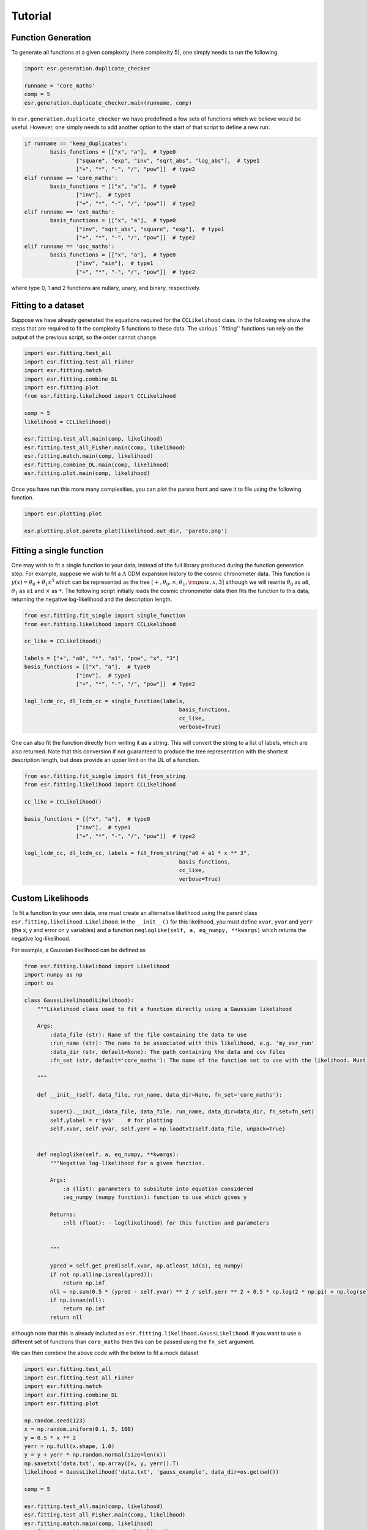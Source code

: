 .. default-role:: math

Tutorial
========

Function Generation
-------------------

To generate all functions at a given complexity (here complexity 5), one simply needs to run the following.

.. code-block:: python

	import esr.generation.duplicate_checker

	runname = 'core_maths'
	comp = 5
	esr.generation.duplicate_checker.main(runname, comp)


In ``esr.generation.duplicate_checker`` we have  predefined a few sets of functions which we believe would be useful. However, one simply needs to add another option to the start of that script to define a new run:

.. code-block:: python

	if runname == 'keep_duplicates':
        	basis_functions = [["x", "a"],  # type0
                	["square", "exp", "inv", "sqrt_abs", "log_abs"],  # type1
                	["+", "*", "-", "/", "pow"]]  # type2
    	elif runname == 'core_maths':
        	basis_functions = [["x", "a"],  # type0
                	["inv"],  # type1
                	["+", "*", "-", "/", "pow"]]  # type2
    	elif runname == 'ext_maths':
        	basis_functions = [["x", "a"],  # type0
                	["inv", "sqrt_abs", "square", "exp"],  # type1
                	["+", "*", "-", "/", "pow"]]  # type2
    	elif runname == 'osc_maths':
        	basis_functions = [["x", "a"],  # type0
                	["inv", "sin"],  # type1
                	["+", "*", "-", "/", "pow"]]  # type2

where type 0, 1 and 2 functions are nullary, unary, and binary, respectively.

Fitting to a dataset
--------------------

Suppose we have already generated the equations required for the ``CCLikelihood`` class. 
In the following we show the steps that are required to fit the complexity 5 functions to these data. 
The various ``fitting'' functions run rely on the output of the previous script, so the order cannot change. 


.. code-block:: python

	import esr.fitting.test_all
	import esr.fitting.test_all_Fisher
	import esr.fitting.match
	import esr.fitting.combine_DL
	import esr.fitting.plot
	from esr.fitting.likelihood import CCLikelihood

	comp = 5
	likelihood = CCLikelihood()

	esr.fitting.test_all.main(comp, likelihood)
	esr.fitting.test_all_Fisher.main(comp, likelihood)
	esr.fitting.match.main(comp, likelihood)
	esr.fitting.combine_DL.main(comp, likelihood)
	esr.fitting.plot.main(comp, likelihood)

Once you have run this more many complexities, you can plot the pareto front and save it to file using the following function.

.. code-block:: python

	import esr.plotting.plot

	esr.plotting.plot.pareto_plot(likelihood.out_dir, 'pareto.png')



Fitting a single function
-------------------------

One may wish to fit a single function to your data, instead of the full library produced during the function generation step.
For example, suppose we wish to fit a `\Lambda` CDM expansion history to the cosmic chronometer data.
This function is `y(x) = \theta_0 + \theta_1 x^3` which can be represented as the tree
`[+, \theta_0, \times, \theta_1, {\rm pow}, x, 3]` although we will rewrite `\theta_0` as ``a0``, `\theta_1` as ``a1`` and `\times` as ``*``.
The following script initially loads the cosmic chronometer data then fits the function to this data, returning the negative log-likelihood and the description length.

.. code-block:: python

	from esr.fitting.fit_single import single_function
	from esr.fitting.likelihood import CCLikelihood

	cc_like = CCLikelihood()

	labels = ["+", "a0", "*", "a1", "pow", "x", "3"]
	basis_functions = [["x", "a"],  # type0
			["inv"],  # type1
			["+", "*", "-", "/", "pow"]]  # type2

	logl_lcdm_cc, dl_lcdm_cc = single_function(labels, 
							basis_functions, 
							cc_like, 
							verbose=True)


One can also fit the function directly from writing it as a string. This will convert
the string to a list of labels, which are also returned. Note that this conversion
if not guaranteed to produce the tree representation with the shortest description
length, but does provide an upper limit on the DL of a function.

.. code-block:: python

        from esr.fitting.fit_single import fit_from_string
        from esr.fitting.likelihood import CCLikelihood

        cc_like = CCLikelihood()

        basis_functions = [["x", "a"],  # type0
                        ["inv"],  # type1
                        ["+", "*", "-", "/", "pow"]]  # type2

        logl_lcdm_cc, dl_lcdm_cc, labels = fit_from_string("a0 + a1 * x ** 3",
                                                        basis_functions,
                                                        cc_like,
                                                        verbose=True)


Custom Likelihoods
------------------

To fit a function to your own data, one must create an alternative likelihood using the parent class ``esr.fitting.likelihood.Likelihood``. In the ``__init__()`` for this likelihood, you must define ``xvar``, ``yvar`` and ``yerr`` (the x, y and error on y variables) and a function ``negloglike(self, a, eq_numpy, **kwargs)`` which returns the negative log-likelihood.

For example, a Gaussian likelihood can be defined as

.. code-block:: python

	from esr.fitting.likelihood import Likelihood
	import numpy as np
	import os

	class GaussLikelihood(Likelihood):
	    """Likelihood class used to fit a function directly using a Gaussian likelihood
	    
	    Args:
		:data_file (str): Name of the file containing the data to use
		:run_name (str): The name to be associated with this likelihood, e.g. 'my_esr_run'
		:data_dir (str, default=None): The path containing the data and cov files
		:fn_set (str, default='core_maths'): The name of the function set to use with the likelihood. Must match one of those defined in ``generation.duplicate_checker``
	    
	    """

	    def __init__(self, data_file, run_name, data_dir=None, fn_set='core_maths'):
		
		super().__init__(data_file, data_file, run_name, data_dir=data_dir, fn_set=fn_set)
		self.ylabel = r'$y$'    # for plotting
		self.xvar, self.yvar, self.yerr = np.loadtxt(self.data_file, unpack=True)


	    def negloglike(self, a, eq_numpy, **kwargs):
		"""Negative log-likelihood for a given function.
		
		Args:
		    :a (list): parameters to subsitute into equation considered
		    :eq_numpy (numpy function): function to use which gives y
		    
		Returns:
		    :nll (float): - log(likelihood) for this function and parameters
		
		
		"""

		ypred = self.get_pred(self.xvar, np.atleast_1d(a), eq_numpy)
		if not np.all(np.isreal(ypred)):
		    return np.inf
		nll = np.sum(0.5 * (ypred - self.yvar) ** 2 / self.yerr ** 2 + 0.5 * np.log(2 * np.pi) + np.log(self.yerr))
		if np.isnan(nll):
		    return np.inf
		return nll

although note that this is already included as ``esr.fitting.likelihood.GaussLikelihood``.
If you want to use a different set of functions than ``core_maths`` then this can be passed using
the ``fn_set`` argument.

We can then combine the above code with the below to fit a mock dataset

.. code-block:: python

	import esr.fitting.test_all
        import esr.fitting.test_all_Fisher
        import esr.fitting.match
        import esr.fitting.combine_DL
        import esr.fitting.plot

	np.random.seed(123)
	x = np.random.uniform(0.1, 5, 100)
	y = 0.5 * x ** 2
	yerr = np.full(x.shape, 1.0)
	y = y + yerr * np.random.normal(size=len(x))
	np.savetxt('data.txt', np.array([x, y, yerr]).T)
	likelihood = GaussLikelihood('data.txt', 'gauss_example', data_dir=os.getcwd())

	comp = 5

	esr.fitting.test_all.main(comp, likelihood)
	esr.fitting.test_all_Fisher.main(comp, likelihood)
	esr.fitting.match.main(comp, likelihood)
	esr.fitting.combine_DL.main(comp, likelihood)
	esr.fitting.plot.main(comp, likelihood)


We also have a Poisson likelihood already implemented, which can be run as

.. code-block:: python
	
	from esr.fitting.likelihood import PoissonLikelihood
	import numpy as np
	import os

	import esr.fitting.test_all
	import esr.fitting.test_all_Fisher
	import esr.fitting.match
	import esr.fitting.combine_DL
	import esr.fitting.plot

	np.random.seed(123)
	x = np.random.uniform(0.1, 5, 100)
	y = 0.5 * x ** 2
	y = np.random.poisson(y)
	np.savetxt('data.txt', np.array([x, y]).T)
	likelihood = PoissonLikelihood('data.txt', 'poisson_example', data_dir=os.getcwd())

	comp = 5

        esr.fitting.test_all.main(comp, likelihood)
        esr.fitting.test_all_Fisher.main(comp, likelihood)
        esr.fitting.match.main(comp, likelihood)
        esr.fitting.combine_DL.main(comp, likelihood)
        esr.fitting.plot.main(comp, likelihood)


